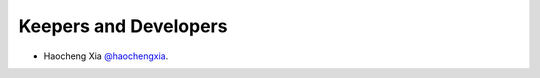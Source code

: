 Keepers and Developers
```````````````````````

- Haocheng Xia `@haochengxia <https://github.com/haochengxia>`_.
